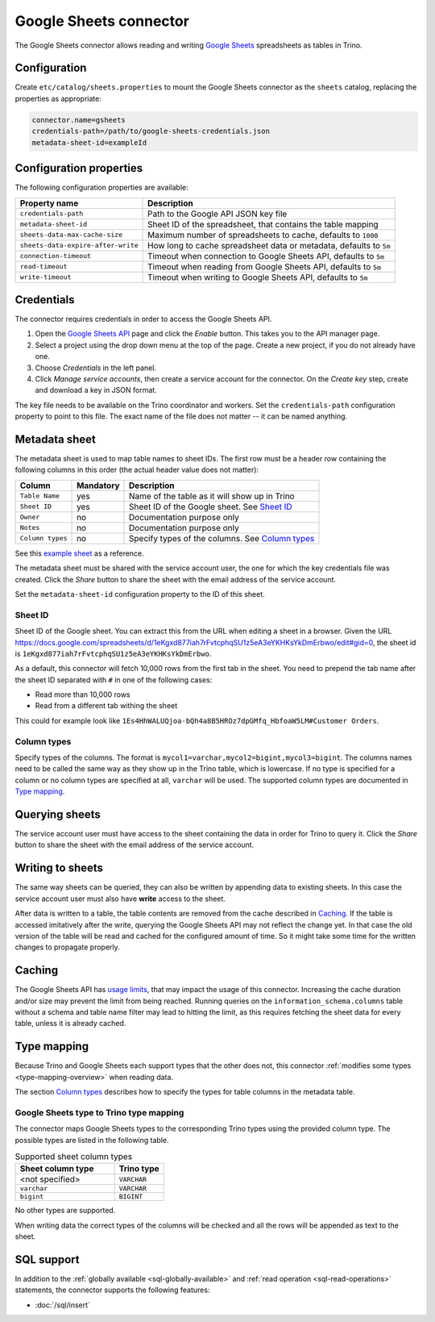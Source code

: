 =======================
Google Sheets connector
=======================

.. raw:: html

  <img src="../_static/img/google-sheets.png" class="connector-logo">

The Google Sheets connector allows reading and writing `Google Sheets <https://www.google.com/sheets/about/>`_ spreadsheets as tables in Trino.

Configuration
-------------

Create ``etc/catalog/sheets.properties``
to mount the Google Sheets connector as the ``sheets`` catalog,
replacing the properties as appropriate:

.. code-block:: text

    connector.name=gsheets
    credentials-path=/path/to/google-sheets-credentials.json
    metadata-sheet-id=exampleId

Configuration properties
------------------------

The following configuration properties are available:

=================================== =====================================================================
Property name                       Description
=================================== =====================================================================
``credentials-path``                Path to the Google API JSON key file
``metadata-sheet-id``               Sheet ID of the spreadsheet, that contains the table mapping
``sheets-data-max-cache-size``      Maximum number of spreadsheets to cache, defaults to ``1000``
``sheets-data-expire-after-write``  How long to cache spreadsheet data or metadata, defaults to ``5m``
``connection-timeout``              Timeout when connection to Google Sheets API, defaults to ``5m``
``read-timeout``                    Timeout when reading from Google Sheets API, defaults to ``5m``
``write-timeout``                   Timeout when writing to Google Sheets API, defaults to ``5m``
=================================== =====================================================================

Credentials
-----------

The connector requires credentials in order to access the Google Sheets API.

1. Open the `Google Sheets API <https://console.developers.google.com/apis/library/sheets.googleapis.com>`_
   page and click the *Enable* button. This takes you to the API manager page.

2. Select a project using the drop down menu at the top of the page.
   Create a new project, if you do not already have one.

3. Choose *Credentials* in the left panel.

4. Click *Manage service accounts*, then create a service account for the connector.
   On the *Create key* step, create and download a key in JSON format.

The key file needs to be available on the Trino coordinator and workers.
Set the ``credentials-path`` configuration property to point to this file.
The exact name of the file does not matter -- it can be named anything.

Metadata sheet
--------------

The metadata sheet is used to map table names to sheet IDs.
The first row must be a header row containing the following columns in this order (the actual header value does not matter):

================ ============ =================================================
Column           Mandatory    Description
================ ============ =================================================
``Table Name``   yes          Name of the table as it will show up in Trino
``Sheet ID``     yes          Sheet ID of the Google sheet. See `Sheet ID`_
``Owner``        no           Documentation purpose only
``Notes``        no           Documentation purpose only
``Column types`` no           Specify types of the columns. See `Column types`_
================ ============ =================================================

See this `example sheet <https://docs.google.com/spreadsheets/d/1eKgxd877iah7rFvtcphqSU1z5eA3eYKHKsYkDmErbwo>`_
as a reference.

The metadata sheet must be shared with the service account user,
the one for which the key credentials file was created. Click the *Share*
button to share the sheet with the email address of the service account.

Set the ``metadata-sheet-id`` configuration property to the ID of this sheet.

Sheet ID
^^^^^^^^
Sheet ID of the Google sheet.
You can extract this from the URL when editing a sheet in a browser.
Given the URL https://docs.google.com/spreadsheets/d/1eKgxd877iah7rFvtcphqSU1z5eA3eYKHKsYkDmErbwo/edit#gid=0, the sheet id is ``1eKgxd877iah7rFvtcphqSU1z5eA3eYKHKsYkDmErbwo``.

As a default, this connector will fetch 10,000 rows from the first tab in the sheet.
You need to prepend the tab name after the sheet ID separated with ``#`` in one of the following cases:

* Read more than 10,000 rows
* Read from a different tab withing the sheet

This could for example look like ``1Es4HhWALUQjoa-bQh4a8B5HROz7dpGMfq_HbfoaW5LM#Customer Orders``.

Column types
^^^^^^^^^^^^
Specify types of the columns.
The format is ``mycol1=varchar,mycol2=bigint,mycol3=bigint``.
The columns names need to be called the same way as they show up in the Trino table, which is lowercase.
If no type is specified for a column or no column types are specified at all, ``varchar`` will be used.
The supported column types are documented in `Type mapping`_.

Querying sheets
---------------

The service account user must have access to the sheet containing the data in order for Trino to query it.
Click the *Share* button to share the sheet with the email address of the service account.

Writing to sheets
-----------------
The same way sheets can be queried, they can also be written by appending data to existing sheets.
In this case the service account user must also have **write** access to the sheet.

After data is written to a table, the table contents are removed from the cache described in `Caching`_.
If the table is accessed imitatively after the write, querying the Google Sheets API may not reflect the change yet.
In that case the old version of the table will be read and cached for the configured amount of time.
So it might take some time for the written changes to propagate properly.

Caching
-------

The Google Sheets API has `usage limits <https://developers.google.com/sheets/api/limits>`_,
that may impact the usage of this connector. Increasing the cache duration and/or size
may prevent the limit from being reached. Running queries on the ``information_schema.columns``
table without a schema and table name filter may lead to hitting the limit, as this requires
fetching the sheet data for every table, unless it is already cached.

Type mapping
------------

Because Trino and Google Sheets each support types that the other does not, this
connector :ref:`modifies some types <type-mapping-overview>` when reading data.

The section `Column types`_ describes how to specify the types for table columns in the metadata table.

Google Sheets type to Trino type mapping
^^^^^^^^^^^^^^^^^^^^^^^^^^^^^^^^^^^^^^^^

The connector maps Google Sheets types to the corresponding Trino types using the provided column type.
The possible types are listed in the following table.

.. list-table:: Supported sheet column types
  :widths: 40, 20
  :header-rows: 1

  * - Sheet column type
    - Trino type
  * - <not specified>
    - ``VARCHAR``
  * - ``varchar``
    - ``VARCHAR``
  * - ``bigint``
    - ``BIGINT``

No other types are supported.

When writing data the correct types of the columns will be checked and all the rows will be appended as text to the sheet.

.. _google-sheets-sql-support:

SQL support
-----------

In addition to the :ref:`globally available <sql-globally-available>` and :ref:`read operation <sql-read-operations>` statements,
the connector supports the following features:

* :doc:`/sql/insert`
